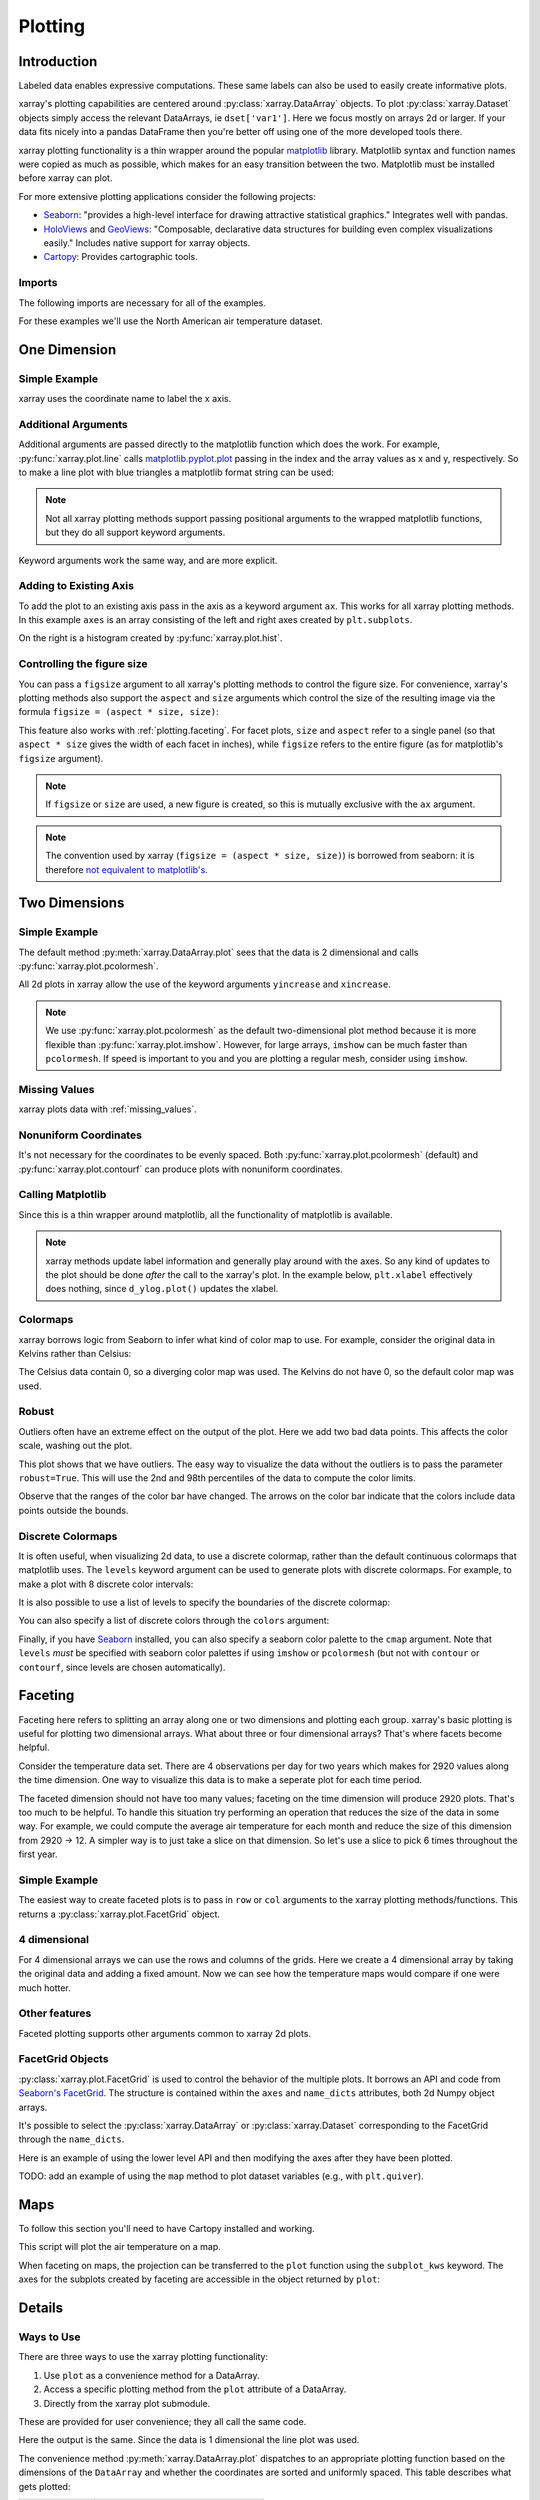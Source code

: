 .. _plotting:

Plotting
========

Introduction
------------

Labeled data enables expressive computations. These same
labels can also be used to easily create informative plots.

xarray's plotting capabilities are centered around
:py:class:`xarray.DataArray` objects.
To plot :py:class:`xarray.Dataset` objects
simply access the relevant DataArrays, ie ``dset['var1']``.
Here we focus mostly on arrays 2d or larger. If your data fits
nicely into a pandas DataFrame then you're better off using one of the more
developed tools there.

xarray plotting functionality is a thin wrapper around the popular
`matplotlib <http://matplotlib.org/>`_ library.
Matplotlib syntax and function names were copied as much as possible, which
makes for an easy transition between the two.
Matplotlib must be installed before xarray can plot.

For more extensive plotting applications consider the following projects:

- `Seaborn <http://seaborn.pydata.org/>`_: "provides
  a high-level interface for drawing attractive statistical graphics."
  Integrates well with pandas.

- `HoloViews <http://holoviews.org/>`_
  and `GeoViews <http://geo.holoviews.org/>`_: "Composable, declarative
  data structures for building even complex visualizations easily." Includes
  native support for xarray objects.

- `Cartopy <http://scitools.org.uk/cartopy/>`_: Provides cartographic
  tools.

Imports
~~~~~~~

.. ipython:: python
    :suppress:

    # Use defaults so we don't get gridlines in generated docs
    import matplotlib as mpl
    mpl.rcdefaults()

The following imports are necessary for all of the examples.

.. ipython:: python

    import numpy as np
    import pandas as pd
    import matplotlib.pyplot as plt
    import xarray as xr

For these examples we'll use the North American air temperature dataset.

.. ipython:: python

    airtemps = xr.tutorial.load_dataset('air_temperature')
    airtemps

    # Convert to celsius
    air = airtemps.air - 273.15


One Dimension
-------------

Simple Example
~~~~~~~~~~~~~~

xarray uses the coordinate name to label the x axis.

.. ipython:: python

    air1d = air.isel(lat=10, lon=10)

    @savefig plotting_1d_simple.png width=4in
    air1d.plot()

Additional Arguments
~~~~~~~~~~~~~~~~~~~~~

Additional arguments are passed directly to the matplotlib function which
does the work.
For example, :py:func:`xarray.plot.line` calls
matplotlib.pyplot.plot_ passing in the index and the array values as x and y, respectively.
So to make a line plot with blue triangles a matplotlib format string
can be used:

.. _matplotlib.pyplot.plot: http://matplotlib.org/api/pyplot_api.html#matplotlib.pyplot.plot

.. ipython:: python

    @savefig plotting_1d_additional_args.png width=4in
    air1d[:200].plot.line('b-^')

.. note::
    Not all xarray plotting methods support passing positional arguments
    to the wrapped matplotlib functions, but they do all
    support keyword arguments.

Keyword arguments work the same way, and are more explicit.

.. ipython:: python

    @savefig plotting_example_sin3.png width=4in
    air1d[:200].plot.line(color='purple', marker='o')

Adding to Existing Axis
~~~~~~~~~~~~~~~~~~~~~~~

To add the plot to an existing axis pass in the axis as a keyword argument
``ax``. This works for all xarray plotting methods.
In this example ``axes`` is an array consisting of the left and right
axes created by ``plt.subplots``.

.. ipython:: python

    fig, axes = plt.subplots(ncols=2)

    axes

    air1d.plot(ax=axes[0])
    air1d.plot.hist(ax=axes[1])

    plt.tight_layout()

    @savefig plotting_example_existing_axes.png width=6in
    plt.show()

On the right is a histogram created by :py:func:`xarray.plot.hist`.

.. _plotting.figsize:

Controlling the figure size
~~~~~~~~~~~~~~~~~~~~~~~~~~~

You can pass a ``figsize`` argument to all xarray's plotting methods to
control the figure size. For convenience, xarray's plotting methods also
support the ``aspect`` and ``size`` arguments which control the size of the
resulting image via the formula ``figsize = (aspect * size, size)``:

.. ipython:: python

    air1d.plot(aspect=2, size=3)
    @savefig plotting_example_size_and_aspect.png
    plt.tight_layout()

.. ipython:: python
    :suppress:

    # create a dummy figure so sphinx plots everything below normally
    plt.figure()

This feature also works with :ref:`plotting.faceting`. For facet plots,
``size`` and ``aspect`` refer to a single panel (so that ``aspect * size``
gives the width of each facet in inches), while ``figsize`` refers to the
entire figure (as for matplotlib's ``figsize`` argument).

.. note::

    If ``figsize`` or ``size`` are used, a new figure is created,
    so this is mutually exclusive with the ``ax`` argument.

.. note::

    The convention used by xarray (``figsize = (aspect * size, size)``) is
    borrowed from seaborn: it is therefore `not equivalent to matplotlib's`_.

.. _not equivalent to matplotlib's: https://github.com/mwaskom/seaborn/issues/746

Two Dimensions
--------------

Simple Example
~~~~~~~~~~~~~~

The default method :py:meth:`xarray.DataArray.plot` sees that the data is
2 dimensional and calls :py:func:`xarray.plot.pcolormesh`.

.. ipython:: python

    air2d = air.isel(time=500)

    @savefig 2d_simple.png width=4in
    air2d.plot()

All 2d plots in xarray allow the use of the keyword arguments ``yincrease``
and ``xincrease``.

.. ipython:: python

    @savefig 2d_simple_yincrease.png width=4in
    air2d.plot(yincrease=False)

.. note::

    We use :py:func:`xarray.plot.pcolormesh` as the default two-dimensional plot
    method because it is more flexible than :py:func:`xarray.plot.imshow`.
    However, for large arrays, ``imshow`` can be much faster than ``pcolormesh``.
    If speed is important to you and you are plotting a regular mesh, consider
    using ``imshow``.

Missing Values
~~~~~~~~~~~~~~

xarray plots data with :ref:`missing_values`.

.. ipython:: python

    bad_air2d = air2d.copy()

    bad_air2d[dict(lat=slice(0, 10), lon=slice(0, 25))] = np.nan

    @savefig plotting_missing_values.png width=4in
    bad_air2d.plot()

Nonuniform Coordinates
~~~~~~~~~~~~~~~~~~~~~~

It's not necessary for the coordinates to be evenly spaced. Both
:py:func:`xarray.plot.pcolormesh` (default) and :py:func:`xarray.plot.contourf` can
produce plots with nonuniform coordinates.

.. ipython:: python

    b = air2d.copy()
    # Apply a nonlinear transformation to one of the coords
    b.coords['lat'] = np.log(b.coords['lat'])

    @savefig plotting_nonuniform_coords.png width=4in
    b.plot()

Calling Matplotlib
~~~~~~~~~~~~~~~~~~

Since this is a thin wrapper around matplotlib, all the functionality of
matplotlib is available.

.. ipython:: python

    air2d.plot(cmap=plt.cm.Blues)
    plt.title('These colors prove North America\nhas fallen in the ocean')
    plt.ylabel('latitude')
    plt.xlabel('longitude')
    plt.tight_layout()

    @savefig plotting_2d_call_matplotlib.png width=4in
    plt.show()

.. note::

    xarray methods update label information and generally play around with the
    axes. So any kind of updates to the plot
    should be done *after* the call to the xarray's plot.
    In the example below, ``plt.xlabel`` effectively does nothing, since
    ``d_ylog.plot()`` updates the xlabel.

    .. ipython:: python

        plt.xlabel('Never gonna see this.')
        air2d.plot()

        @savefig plotting_2d_call_matplotlib2.png width=4in
        plt.show()

Colormaps
~~~~~~~~~

xarray borrows logic from Seaborn to infer what kind of color map to use. For
example, consider the original data in Kelvins rather than Celsius:

.. ipython:: python

    @savefig plotting_kelvin.png width=4in
    airtemps.air.isel(time=0).plot()

The Celsius data contain 0, so a diverging color map was used. The
Kelvins do not have 0, so the default color map was used.

Robust
~~~~~~

Outliers often have an extreme effect on the output of the plot.
Here we add two bad data points. This affects the color scale,
washing out the plot.

.. ipython:: python

    air_outliers = airtemps.air.isel(time=0).copy()
    air_outliers[0, 0] = 100
    air_outliers[-1, -1] = 400

    @savefig plotting_robust1.png width=4in
    air_outliers.plot()

This plot shows that we have outliers. The easy way to visualize
the data without the outliers is to pass the parameter
``robust=True``.
This will use the 2nd and 98th
percentiles of the data to compute the color limits.

.. ipython:: python

    @savefig plotting_robust2.png width=4in
    air_outliers.plot(robust=True)

Observe that the ranges of the color bar have changed. The arrows on the
color bar indicate
that the colors include data points outside the bounds.

Discrete Colormaps
~~~~~~~~~~~~~~~~~~

It is often useful, when visualizing 2d data, to use a discrete colormap,
rather than the default continuous colormaps that matplotlib uses. The
``levels`` keyword argument can be used to generate plots with discrete
colormaps. For example, to make a plot with 8 discrete color intervals:

.. ipython:: python

    @savefig plotting_discrete_levels.png width=4in
    air2d.plot(levels=8)

It is also possible to use a list of levels to specify the boundaries of the
discrete colormap:

.. ipython:: python

    @savefig plotting_listed_levels.png width=4in
    air2d.plot(levels=[0, 12, 18, 30])

You can also specify a list of discrete colors through the ``colors`` argument:

.. ipython:: python

    flatui = ["#9b59b6", "#3498db", "#95a5a6", "#e74c3c", "#34495e", "#2ecc71"]
    @savefig plotting_custom_colors_levels.png width=4in
    air2d.plot(levels=[0, 12, 18, 30], colors=flatui)

Finally, if you have `Seaborn <http://seaborn.pydata.org/>`_
installed, you can also specify a seaborn color palette to the ``cmap``
argument. Note that ``levels`` *must* be specified with seaborn color palettes
if using ``imshow`` or ``pcolormesh`` (but not with ``contour`` or ``contourf``,
since levels are chosen automatically).

.. ipython:: python

    @savefig plotting_seaborn_palette.png width=4in
    air2d.plot(levels=10, cmap='husl')

.. _plotting.faceting:

Faceting
--------

Faceting here refers to splitting an array along one or two dimensions and
plotting each group.
xarray's basic plotting is useful for plotting two dimensional arrays. What
about three or four dimensional arrays? That's where facets become helpful.

Consider the temperature data set. There are 4 observations per day for two
years which makes for 2920 values along the time dimension.
One way to visualize this data is to make a
seperate plot for each time period.

The faceted dimension should not have too many values;
faceting on the time dimension will produce 2920 plots. That's
too much to be helpful. To handle this situation try performing
an operation that reduces the size of the data in some way. For example, we
could compute the average air temperature for each month and reduce the
size of this dimension from 2920 -> 12. A simpler way is
to just take a slice on that dimension.
So let's use a slice to pick 6 times throughout the first year.

.. ipython:: python

    t = air.isel(time=slice(0, 365 * 4, 250))
    t.coords

Simple Example
~~~~~~~~~~~~~~

The easiest way to create faceted plots is to pass in ``row`` or ``col``
arguments to the xarray plotting methods/functions. This returns a
:py:class:`xarray.plot.FacetGrid` object.

.. ipython:: python

    @savefig plot_facet_dataarray.png height=12in
    g_simple = t.plot(x='lon', y='lat', col='time', col_wrap=3)

4 dimensional
~~~~~~~~~~~~~

For 4 dimensional arrays we can use the rows and columns of the grids.
Here we create a 4 dimensional array by taking the original data and adding
a fixed amount. Now we can see how the temperature maps would compare if
one were much hotter.

.. ipython:: python

    t2 = t.isel(time=slice(0, 2))
    t4d = xr.concat([t2, t2 + 40], pd.Index(['normal', 'hot'], name='fourth_dim'))
    # This is a 4d array
    t4d.coords

    @savefig plot_facet_4d.png height=12in
    t4d.plot(x='lon', y='lat', col='time', row='fourth_dim')

Other features
~~~~~~~~~~~~~~

Faceted plotting supports other arguments common to xarray 2d plots.

.. ipython:: python

    hasoutliers = t.isel(time=slice(0, 5)).copy()
    hasoutliers[0, 0, 0] = -100
    hasoutliers[-1, -1, -1] = 400

    @savefig plot_facet_robust.png height=12in
    g = hasoutliers.plot.pcolormesh('lon', 'lat', col='time', col_wrap=3,
                                    robust=True, cmap='viridis')

FacetGrid Objects
~~~~~~~~~~~~~~~~~

:py:class:`xarray.plot.FacetGrid` is used to control the behavior of the
multiple plots.
It borrows an API and code from `Seaborn's FacetGrid
<http://seaborn.pydata.org/tutorial/axis_grids.html>`_.
The structure is contained within the ``axes`` and ``name_dicts``
attributes, both 2d Numpy object arrays.

.. ipython:: python

    g.axes

    g.name_dicts

It's possible to select the :py:class:`xarray.DataArray` or
:py:class:`xarray.Dataset` corresponding to the FacetGrid through the
``name_dicts``.

.. ipython:: python

   g.data.loc[g.name_dicts[0, 0]]

Here is an example of using the lower level API and then modifying the axes after
they have been plotted.

.. ipython:: python

    g = t.plot.imshow('lon', 'lat', col='time', col_wrap=3, robust=True)

    for i, ax in enumerate(g.axes.flat):
        ax.set_title('Air Temperature %d' % i)

    bottomright = g.axes[-1, -1]
    bottomright.annotate('bottom right', (240, 40))

    @savefig plot_facet_iterator.png height=12in
    plt.show()

TODO: add an example of using the ``map`` method to plot dataset variables
(e.g., with ``plt.quiver``).

.. _plot-maps:

Maps
----

To follow this section you'll need to have Cartopy installed and working.

This script will plot the air temperature on a map.

.. ipython:: python

    import cartopy.crs as ccrs
    air = xr.tutorial.load_dataset('air_temperature').air
    ax = plt.axes(projection=ccrs.Orthographic(-80, 35))
    air.isel(time=0).plot.contourf(ax=ax, transform=ccrs.PlateCarree());
    @savefig plotting_maps_cartopy.png width=100%
    ax.set_global(); ax.coastlines();

When faceting on maps, the projection can be transferred to the ``plot``
function using the ``subplot_kws`` keyword. The axes for the subplots created
by faceting are accessible in the object returned by ``plot``:

.. ipython:: python

    p = air.isel(time=[0, 4]).plot(transform=ccrs.PlateCarree(), col='time',
                                   subplot_kws={'projection': ccrs.Orthographic(-80, 35)})
    for ax in p.axes.flat:
        ax.coastlines()
        ax.gridlines()
    @savefig plotting_maps_cartopy_facetting.png width=100%
    plt.show();


Details
-------

Ways to Use
~~~~~~~~~~~

There are three ways to use the xarray plotting functionality:

1. Use ``plot`` as a convenience method for a DataArray.

2. Access a specific plotting method from the ``plot`` attribute of a
   DataArray.

3. Directly from the xarray plot submodule.

These are provided for user convenience; they all call the same code.

.. ipython:: python

    import xarray.plot as xplt
    da = xr.DataArray(range(5))
    fig, axes = plt.subplots(ncols=2, nrows=2)
    da.plot(ax=axes[0, 0])
    da.plot.line(ax=axes[0, 1])
    xplt.plot(da, ax=axes[1, 0])
    xplt.line(da, ax=axes[1, 1])
    plt.tight_layout()
    @savefig plotting_ways_to_use.png width=6in
    plt.show()

Here the output is the same. Since the data is 1 dimensional the line plot
was used.

The convenience method :py:meth:`xarray.DataArray.plot` dispatches to an appropriate
plotting function based on the dimensions of the ``DataArray`` and whether
the coordinates are sorted and uniformly spaced. This table
describes what gets plotted:

=============== ===========================
Dimensions      Plotting function
--------------- ---------------------------
1               :py:func:`xarray.plot.line`
2               :py:func:`xarray.plot.pcolormesh`
Anything else   :py:func:`xarray.plot.hist`
=============== ===========================

Coordinates
~~~~~~~~~~~

If you'd like to find out what's really going on in the coordinate system,
read on.

.. ipython:: python

    a0 = xr.DataArray(np.zeros((4, 3, 2)), dims=('y', 'x', 'z'),
                      name='temperature')
    a0[0, 0, 0] = 1
    a = a0.isel(z=0)
    a

The plot will produce an image corresponding to the values of the array.
Hence the top left pixel will be a different color than the others.
Before reading on, you may want to look at the coordinates and
think carefully about what the limits, labels, and orientation for
each of the axes should be.

.. ipython:: python

    @savefig plotting_example_2d_simple.png width=4in
    a.plot()

It may seem strange that
the values on the y axis are decreasing with -0.5 on the top. This is because
the pixels are centered over their coordinates, and the
axis labels and ranges correspond to the values of the
coordinates.

Multidimensional coordinates
~~~~~~~~~~~~~~~~~~~~~~~~~~~~

See also: :ref:`examples.multidim`.

You can plot irregular grids defined by multidimensional coordinates with
xarray, but you'll have to tell the plot function to use these coordinates
instead of the default ones:

.. ipython:: python

    lon, lat = np.meshgrid(np.linspace(-20, 20, 5), np.linspace(0, 30, 4))
    lon += lat/10
    lat += lon/10
    da = xr.DataArray(np.arange(20).reshape(4, 5), dims=['y', 'x'],
                      coords = {'lat': (('y', 'x'), lat),
                                'lon': (('y', 'x'), lon)})

    @savefig plotting_example_2d_irreg.png width=4in
    da.plot.pcolormesh('lon', 'lat');

Note that in this case, xarray still follows the pixel centered convention.
This might be undesirable in some cases, for example when your data is defined
on a polar projection (:issue:`781`). This is why the default is to not follow
this convention when plotting on a map:

.. ipython:: python

    import cartopy.crs as ccrs
    ax = plt.subplot(projection=ccrs.PlateCarree());
    da.plot.pcolormesh('lon', 'lat', ax=ax);
    ax.scatter(lon, lat, transform=ccrs.PlateCarree());
    @savefig plotting_example_2d_irreg_map.png width=4in
    ax.coastlines(); ax.gridlines(draw_labels=True);

You can however decide to infer the cell boundaries and use the
``infer_intervals`` keyword:

.. ipython:: python

    ax = plt.subplot(projection=ccrs.PlateCarree());
    da.plot.pcolormesh('lon', 'lat', ax=ax, infer_intervals=True);
    ax.scatter(lon, lat, transform=ccrs.PlateCarree());
    @savefig plotting_example_2d_irreg_map_infer.png width=4in
    ax.coastlines(); ax.gridlines(draw_labels=True);

.. note::
    The data model of xarray does not support datasets with `cell boundaries`_
    yet. If you want to use these coordinates, you'll have to make the plots
    outside the xarray framework.

.. _cell boundaries: http://cfconventions.org/cf-conventions/v1.6.0/cf-conventions.html#cell-boundaries
